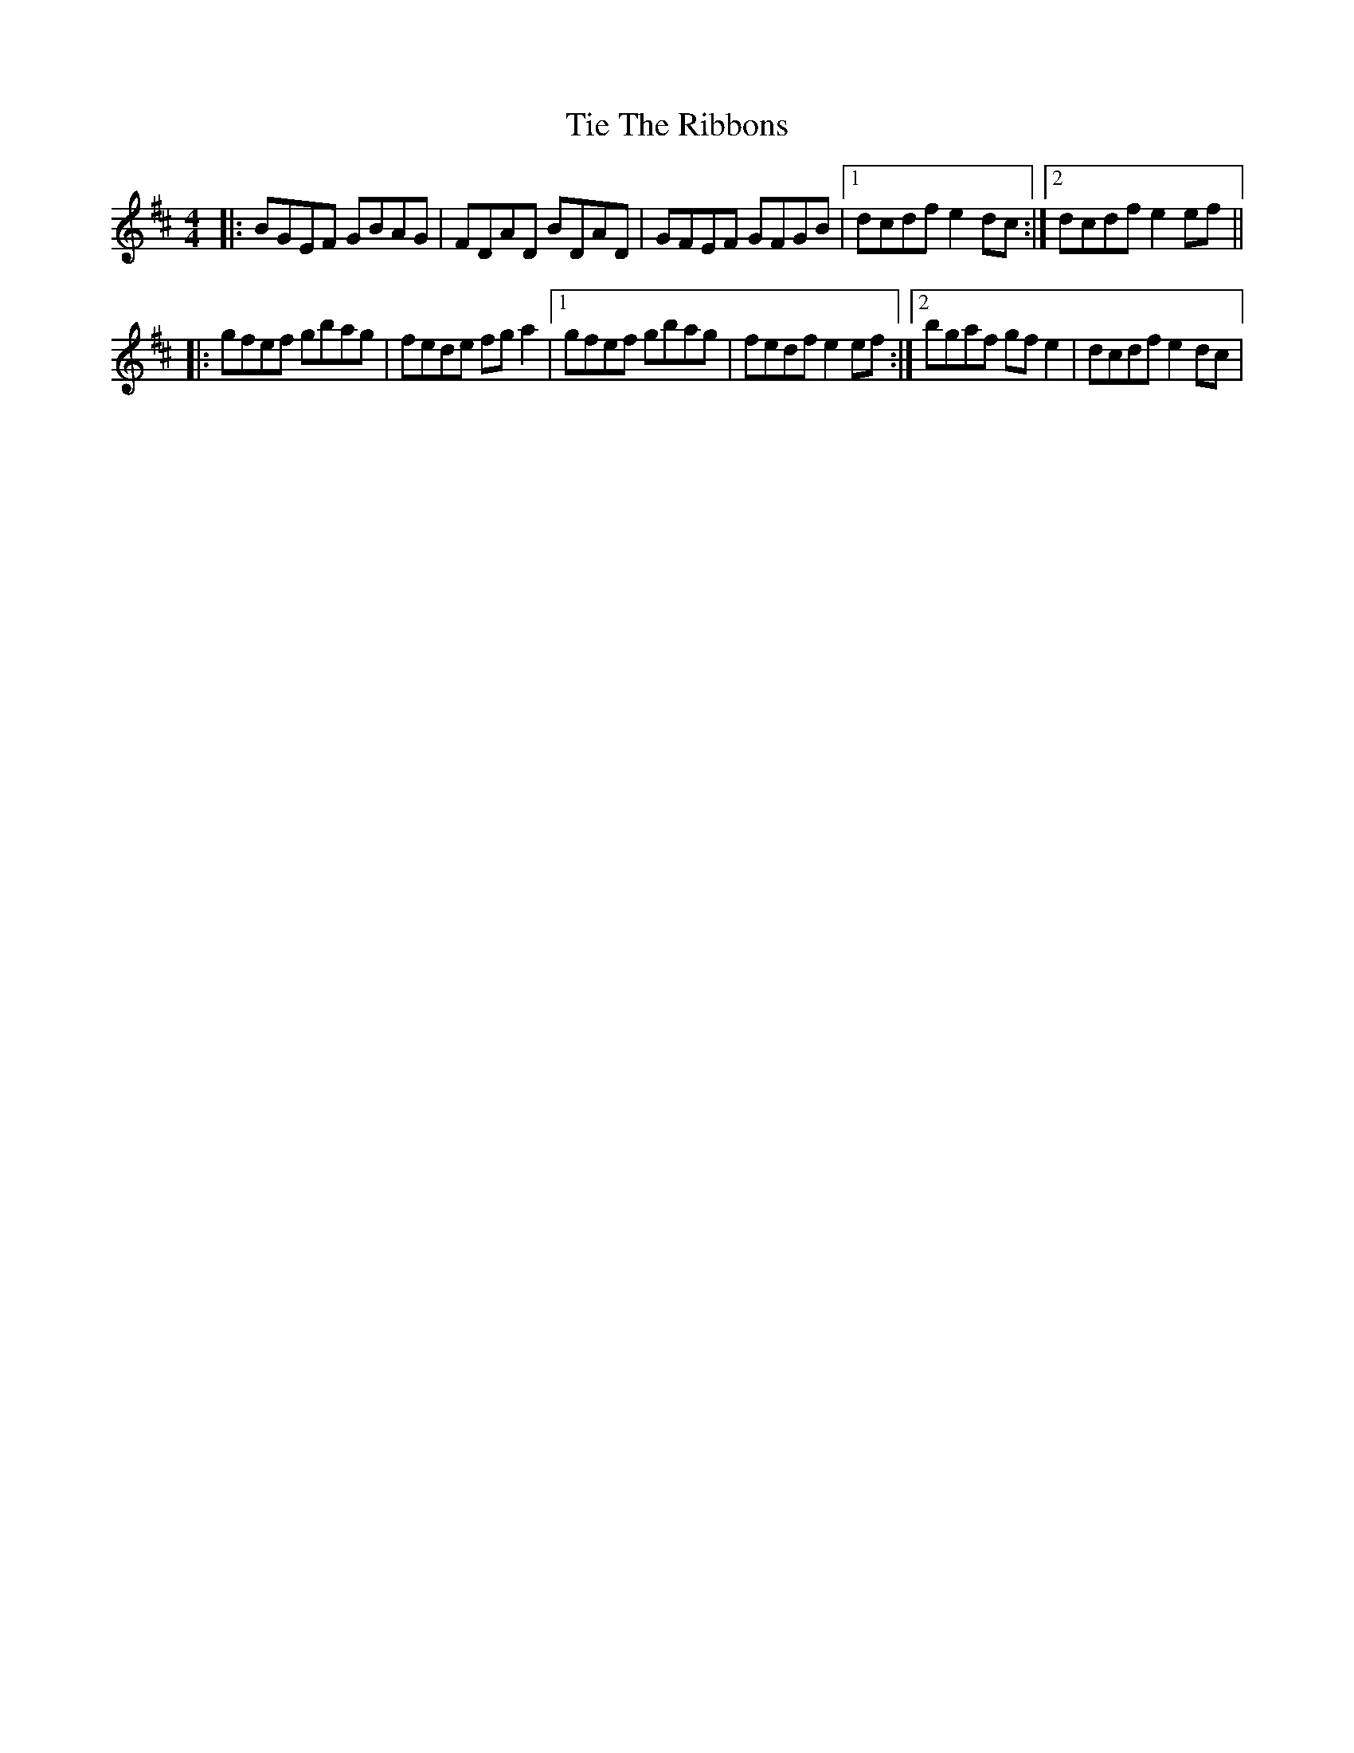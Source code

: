 X: 40133
T: Tie The Ribbons
R: reel
M: 4/4
K: Edorian
|:BGEF GBAG|FDAD BDAD|GFEF GFGB|1 dcdf e2 dc:|2 dcdf e2ef||
|:gfef gbag|fede fga2|1 gfef gbag|fedf e2ef:|2 bgaf gfe2|dcdf e2dc|

